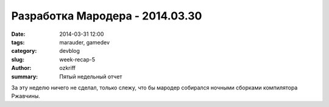 
Разработка Мародера - 2014.03.30
################################

:date: 2014-03-31 12:00
:tags: marauder, gamedev
:category: devblog
:slug: week-recap-5
:author: ozkriff
:summary: Пятый недельный отчет

За эту неделю ничего не сделал, только слежу, что бы мародер
собирался ночными сборками компилятора Ржавчины.


.. vim: set tabstop=4 shiftwidth=4 softtabstop=4 expandtab:
